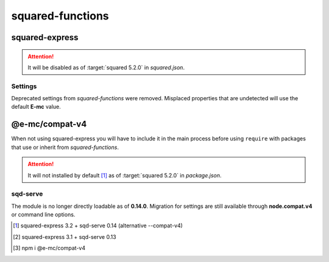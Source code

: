 =================
squared-functions
=================

squared-express
===============

.. code-block::
  :caption: squared.json

  {
    "node": {
      "compat": {
        "v4": true
      }
    }
  }

.. option:: --compat-v4

  Override **node.compat.v4** and enable compatibility with *squared-functions*.

.. option:: --no-compat-v4

  Override **node.compat.v4** and disable compatibility with *squared-functions*.

.. attention:: It will be disabled as of :target:`squared 5.2.0` in *squared.json*.

Settings
--------

Deprecated settings from *squared-functions* were removed. Misplaced properties that are undetected will use the default **E-mc** value.

.. option:: --migrations

  Will be required as of :target:`squared-express 3.2.0` for those who have not made the suggested conversions. [#]_

.. option:: --no-migrations

  Ignore unsupported and possibly incorrect values from previous installations. [#]_

@e-mc/compat-v4
===============

When not using squared-express you will have to include it in the main process before using ``require`` with packages that use or inherit from *squared-functions*.

.. code-block::
  :caption: package.json

  {
    "dependencies": {
      "@e-mc/compat-v4": "^0.8.0"
    }
  }

.. attention:: It will not installed by default [#]_ as of :target:`squared 5.2.0` in *package.json*.

sqd-serve
---------

The module is no longer directly loadable as of **0.14.0**. Migration for settings are still available through **node.compat.v4** or command line options.

.. [#] squared-express 3.2 + sqd-serve 0.14 (alternative \-\-compat-v4)
.. [#] squared-express 3.1 + sqd-serve 0.13
.. [#] npm i @e-mc/compat-v4